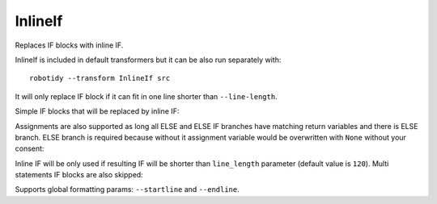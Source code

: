 .. _InlineIf:

InlineIf
================================
Replaces IF blocks with inline IF.

InlineIf is included in default transformers but it can be also run separately with::

   robotidy --transform InlineIf src

It will only replace IF block if it can fit in one line shorter than ``--line-length``.

Simple IF blocks that will be replaced by inline IF:

.. tabs::

    .. code-tab:: robotframework Before

        *** Keywords ***
        Keyword
            IF    $condition1
                Keyword    argument
            ELSE IF    $condition2
                Keyword    argument2
            END
            IF    $condition2
                RETURN
            END

    .. code-tab:: robotframework After

        *** Keywords ***
        Keyword
            IF    $condition1    Keyword    argument    ELSE IF    $condition2    Keyword    argument2
            IF    $condition2    RETURN

Assignments are also supported as long all ELSE and ELSE IF branches have matching return variables and there is ELSE
branch. ELSE branch is required because without it assignment variable would be overwritten with ``None`` without
your consent:

.. tabs::

    .. code-tab:: robotframework Before

        *** Keywords ***
        Keyword
        # assignment variable but missing ELSE
        IF    $condition
            ${var}    Keyword
        END
        # assignment variables and ELSE branch
        IF    $condition
            ${var}    ${var2}    Keyword
        ELSE
            ${var}    ${var2}    Keyword 2
        END
        # assignment variable and ELSE branch but variable name does not match
        IF    $condition
            ${var}    Keyword
        ELSE
            ${other_var}    Keyword 2
        END

    .. code-tab:: robotframework After

        *** Keywords ***
        Keyword
        # assignment variable but missing ELSE
        IF    $condition
            ${var}    Keyword
        END
        # assignment variables and ELSE branch
        ${var}    ${var2}    IF    $condition    Keyword    ELSE    Keyword 2
        # assignment variable and ELSE branch but variable name does not match
        IF    $condition
            ${var}    Keyword
        ELSE
            ${other_var}    Keyword 2
        END

Inline IF will be only used if resulting IF will be shorter than ``line_length`` parameter (default value is ``120``).
Multi statements IF blocks are also skipped:

.. tabs::

    .. code-tab:: robotframework Before

        *** Keywords ***
        Keyword
            FOR    ${var}    IN    @{array}
                # Infline IF would not fit under --line-length
                IF    $condition == "some value"
                    Longer Keyword That Will Not Fit In One Line    ${argument}    ${argument2}
                ELIF    $condition == "other value"
                    Longer Keyword That Will Not Fit In One Line    ${argument3}    ${argument4}
                END
            END
            # multi statements inside IF
            IF    $condition
                Keyword
                Other Keyword
            END

    .. code-tab:: robotframework After

        *** Keywords ***
        Keyword
            FOR    ${var}    IN    @{array}
                # Infline IF would not fit under --line-length
                IF    $condition == "some value"
                    Longer Keyword That Will Not Fit In One Line    ${argument}    ${argument2}
                ELIF    $condition == "other value"
                    Longer Keyword That Will Not Fit In One Line    ${argument3}    ${argument4}
                END
            END
            # multi statements inside IF
            IF    $condition
                Keyword
                Other Keyword
            END

Supports global formatting params: ``--startline`` and ``--endline``.